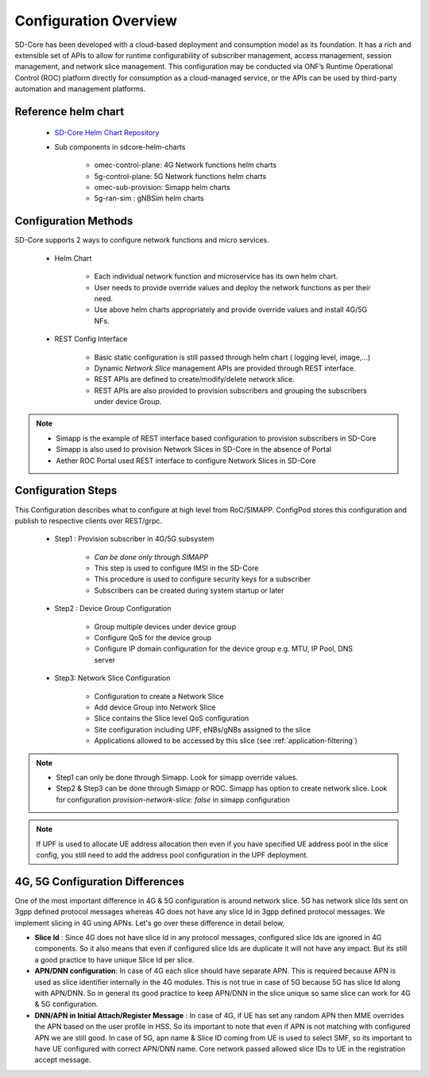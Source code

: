 ..
   SPDX-FileCopyrightText: © 2020 Open Networking Foundation <support@opennetworking.org>
   SPDX-License-Identifier: Apache-2.0

Configuration Overview
======================

SD-Core has been developed with a cloud-based deployment and consumption model as
its foundation. It has a rich and extensible set of APIs to allow for runtime configurability of
subscriber management, access management, session management, and network slice
management. This configuration may be conducted via ONF’s Runtime Operational Control
(ROC) platform directly for consumption as a cloud-managed service, or the APIs can be
used by third-party automation and management platforms.

Reference helm chart
--------------------

    - `SD-Core Helm Chart Repository <https://github.com/omec-project/sdcore-helm-charts>`_
    - Sub components in sdcore-helm-charts

        - omec-control-plane: 4G Network functions helm charts
        - 5g-control-plane: 5G Network functions helm charts
        - omec-sub-provision: Simapp helm charts
        - 5g-ran-sim : gNBSim helm charts

Configuration Methods
---------------------
SD-Core supports 2 ways to configure network functions and micro services.

    - Helm Chart

        - Each individual network function and microservice has its own helm chart.
        - User needs to provide override values and deploy the network functions as per their need.
        - Use above helm charts appropriately and provide override values and install 4G/5G NFs.

    - REST Config Interface

        - Basic static configuration is still passed through helm chart ( logging level, image,...)
        - Dynamic *Network Slice* management  APIs are provided through REST interface.
        - REST APIs are defined to create/modify/delete network slice.
        - REST APIs are also provided to provision subscribers and grouping the subscribers under device Group.

.. note::
        - Simapp is the example of REST interface based configuration to provision subscribers in SD-Core
        - Simapp is also used to provision Network Slices in SD-Core in the absence of Portal
        - Aether ROC Portal used REST interface to configure Network Slices in SD-Core

.. image:: ../_static/images/config_slice.png
  :width: 500px
  :align: center



Configuration Steps
-------------------
This Configuration describes what to configure at high level from RoC/SIMAPP. ConfigPod stores this configuration
and publish to respective clients over REST/grpc.

    - Step1 : Provision subscriber in 4G/5G subsystem

        - *Can be done only through SIMAPP*
        - This step is used to configure IMSI in the SD-Core
        - This procedure is used to configure security keys for a subscriber
        - Subscribers can be created during system startup or later

    - Step2 : Device Group Configuration

        - Group multiple devices under device group
        - Configure QoS for the device group
        - Configure IP domain configuration for the device group e.g. MTU, IP Pool, DNS server


    - Step3: Network Slice Configuration

        - Configuration to create a Network Slice
        - Add device Group into Network Slice
        - Slice contains the Slice level QoS configuration
        - Site configuration including UPF, eNBs/gNBs assigned to the slice
        - Applications allowed to be accessed by this slice (see :ref:`application-filtering`)

.. note::
        - Step1 can only be done through Simapp. Look for simapp override values.
        - Step2 & Step3 can be done through Simapp or ROC. Simapp has option to create network slice. Look for configuration *provision-network-slice: false* in simapp configuration

.. note::
   If UPF is used to allocate UE address allocation then even if you have specified UE
   address pool in the slice config, you still need to add the address pool
   configuration in the UPF deployment.

4G, 5G Configuration Differences
--------------------------------
One of the most important difference in 4G & 5G configuration is around network slice. 5G has
network slice Ids sent on 3gpp defined protocol messages whereas 4G does not have any slice Id in
3gpp defined protocol messages. We implement slicing in 4G using APNs. Let's go over these
difference in detail below,

- **Slice Id** : Since 4G does not have slice Id in any protocol messages, configured slice Ids
  are ignored in 4G components. So it also means that even if configured slice Ids are
  duplicate it will not have any impact. But its still a good practice to have unique Slice
  Id per slice.

- **APN/DNN configuration**: In case of 4G each slice should have separate APN. This is required
  because APN is used as slice identifier internally in the 4G modules. This is not true in
  case of 5G because 5G has slice Id along with APN/DNN. So in general its good practice to
  keep APN/DNN in the slice unique so same slice can work for 4G & 5G configuration.

- **DNN/APN in Initial Attach/Register Message** : In case of 4G, if UE has set any random APN then
  MME overrides the APN based on the user profile in HSS. So its important to note that even if APN
  is not matching with configured APN we are still good.  In case of 5G, apn name & Slice ID coming
  from UE is used to select SMF, so its important to have UE configured with correct APN/DNN name.
  Core network passed allowed slice IDs to UE in the registration accept message.
